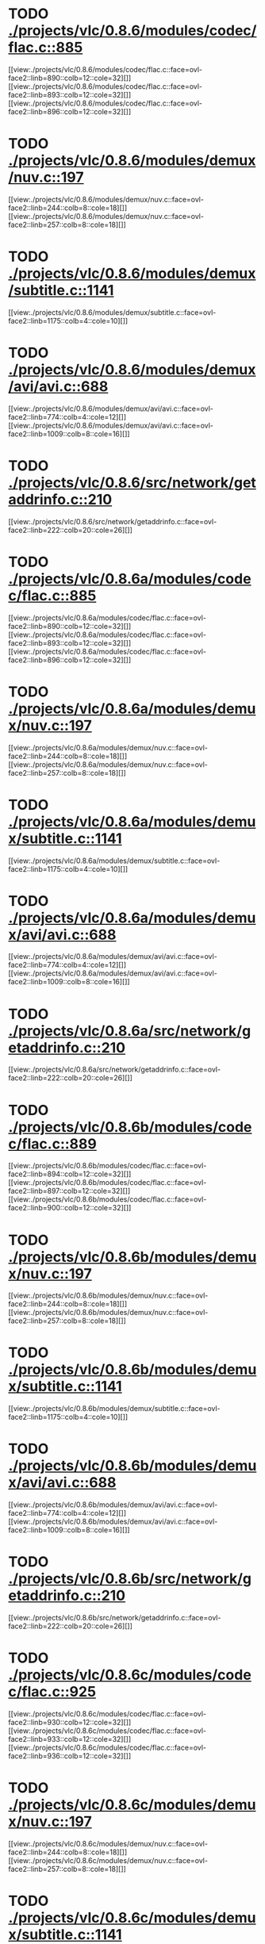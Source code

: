 * TODO [[view:./projects/vlc/0.8.6/modules/codec/flac.c::face=ovl-face1::linb=885::colb=12::cole=32][ ./projects/vlc/0.8.6/modules/codec/flac.c::885]]
[[view:./projects/vlc/0.8.6/modules/codec/flac.c::face=ovl-face2::linb=890::colb=12::cole=32][]]
[[view:./projects/vlc/0.8.6/modules/codec/flac.c::face=ovl-face2::linb=893::colb=12::cole=32][]]
[[view:./projects/vlc/0.8.6/modules/codec/flac.c::face=ovl-face2::linb=896::colb=12::cole=32][]]
* TODO [[view:./projects/vlc/0.8.6/modules/demux/nuv.c::face=ovl-face1::linb=197::colb=16::cole=26][ ./projects/vlc/0.8.6/modules/demux/nuv.c::197]]
[[view:./projects/vlc/0.8.6/modules/demux/nuv.c::face=ovl-face2::linb=244::colb=8::cole=18][]]
[[view:./projects/vlc/0.8.6/modules/demux/nuv.c::face=ovl-face2::linb=257::colb=8::cole=18][]]
* TODO [[view:./projects/vlc/0.8.6/modules/demux/subtitle.c::face=ovl-face1::linb=1141::colb=9::cole=15][ ./projects/vlc/0.8.6/modules/demux/subtitle.c::1141]]
[[view:./projects/vlc/0.8.6/modules/demux/subtitle.c::face=ovl-face2::linb=1175::colb=4::cole=10][]]
* TODO [[view:./projects/vlc/0.8.6/modules/demux/avi/avi.c::face=ovl-face1::linb=688::colb=15::cole=23][ ./projects/vlc/0.8.6/modules/demux/avi/avi.c::688]]
[[view:./projects/vlc/0.8.6/modules/demux/avi/avi.c::face=ovl-face2::linb=774::colb=4::cole=12][]]
[[view:./projects/vlc/0.8.6/modules/demux/avi/avi.c::face=ovl-face2::linb=1009::colb=8::cole=16][]]
* TODO [[view:./projects/vlc/0.8.6/src/network/getaddrinfo.c::face=ovl-face1::linb=210::colb=16::cole=22][ ./projects/vlc/0.8.6/src/network/getaddrinfo.c::210]]
[[view:./projects/vlc/0.8.6/src/network/getaddrinfo.c::face=ovl-face2::linb=222::colb=20::cole=26][]]
* TODO [[view:./projects/vlc/0.8.6a/modules/codec/flac.c::face=ovl-face1::linb=885::colb=12::cole=32][ ./projects/vlc/0.8.6a/modules/codec/flac.c::885]]
[[view:./projects/vlc/0.8.6a/modules/codec/flac.c::face=ovl-face2::linb=890::colb=12::cole=32][]]
[[view:./projects/vlc/0.8.6a/modules/codec/flac.c::face=ovl-face2::linb=893::colb=12::cole=32][]]
[[view:./projects/vlc/0.8.6a/modules/codec/flac.c::face=ovl-face2::linb=896::colb=12::cole=32][]]
* TODO [[view:./projects/vlc/0.8.6a/modules/demux/nuv.c::face=ovl-face1::linb=197::colb=16::cole=26][ ./projects/vlc/0.8.6a/modules/demux/nuv.c::197]]
[[view:./projects/vlc/0.8.6a/modules/demux/nuv.c::face=ovl-face2::linb=244::colb=8::cole=18][]]
[[view:./projects/vlc/0.8.6a/modules/demux/nuv.c::face=ovl-face2::linb=257::colb=8::cole=18][]]
* TODO [[view:./projects/vlc/0.8.6a/modules/demux/subtitle.c::face=ovl-face1::linb=1141::colb=9::cole=15][ ./projects/vlc/0.8.6a/modules/demux/subtitle.c::1141]]
[[view:./projects/vlc/0.8.6a/modules/demux/subtitle.c::face=ovl-face2::linb=1175::colb=4::cole=10][]]
* TODO [[view:./projects/vlc/0.8.6a/modules/demux/avi/avi.c::face=ovl-face1::linb=688::colb=15::cole=23][ ./projects/vlc/0.8.6a/modules/demux/avi/avi.c::688]]
[[view:./projects/vlc/0.8.6a/modules/demux/avi/avi.c::face=ovl-face2::linb=774::colb=4::cole=12][]]
[[view:./projects/vlc/0.8.6a/modules/demux/avi/avi.c::face=ovl-face2::linb=1009::colb=8::cole=16][]]
* TODO [[view:./projects/vlc/0.8.6a/src/network/getaddrinfo.c::face=ovl-face1::linb=210::colb=16::cole=22][ ./projects/vlc/0.8.6a/src/network/getaddrinfo.c::210]]
[[view:./projects/vlc/0.8.6a/src/network/getaddrinfo.c::face=ovl-face2::linb=222::colb=20::cole=26][]]
* TODO [[view:./projects/vlc/0.8.6b/modules/codec/flac.c::face=ovl-face1::linb=889::colb=12::cole=32][ ./projects/vlc/0.8.6b/modules/codec/flac.c::889]]
[[view:./projects/vlc/0.8.6b/modules/codec/flac.c::face=ovl-face2::linb=894::colb=12::cole=32][]]
[[view:./projects/vlc/0.8.6b/modules/codec/flac.c::face=ovl-face2::linb=897::colb=12::cole=32][]]
[[view:./projects/vlc/0.8.6b/modules/codec/flac.c::face=ovl-face2::linb=900::colb=12::cole=32][]]
* TODO [[view:./projects/vlc/0.8.6b/modules/demux/nuv.c::face=ovl-face1::linb=197::colb=16::cole=26][ ./projects/vlc/0.8.6b/modules/demux/nuv.c::197]]
[[view:./projects/vlc/0.8.6b/modules/demux/nuv.c::face=ovl-face2::linb=244::colb=8::cole=18][]]
[[view:./projects/vlc/0.8.6b/modules/demux/nuv.c::face=ovl-face2::linb=257::colb=8::cole=18][]]
* TODO [[view:./projects/vlc/0.8.6b/modules/demux/subtitle.c::face=ovl-face1::linb=1141::colb=9::cole=15][ ./projects/vlc/0.8.6b/modules/demux/subtitle.c::1141]]
[[view:./projects/vlc/0.8.6b/modules/demux/subtitle.c::face=ovl-face2::linb=1175::colb=4::cole=10][]]
* TODO [[view:./projects/vlc/0.8.6b/modules/demux/avi/avi.c::face=ovl-face1::linb=688::colb=15::cole=23][ ./projects/vlc/0.8.6b/modules/demux/avi/avi.c::688]]
[[view:./projects/vlc/0.8.6b/modules/demux/avi/avi.c::face=ovl-face2::linb=774::colb=4::cole=12][]]
[[view:./projects/vlc/0.8.6b/modules/demux/avi/avi.c::face=ovl-face2::linb=1009::colb=8::cole=16][]]
* TODO [[view:./projects/vlc/0.8.6b/src/network/getaddrinfo.c::face=ovl-face1::linb=210::colb=16::cole=22][ ./projects/vlc/0.8.6b/src/network/getaddrinfo.c::210]]
[[view:./projects/vlc/0.8.6b/src/network/getaddrinfo.c::face=ovl-face2::linb=222::colb=20::cole=26][]]
* TODO [[view:./projects/vlc/0.8.6c/modules/codec/flac.c::face=ovl-face1::linb=925::colb=12::cole=32][ ./projects/vlc/0.8.6c/modules/codec/flac.c::925]]
[[view:./projects/vlc/0.8.6c/modules/codec/flac.c::face=ovl-face2::linb=930::colb=12::cole=32][]]
[[view:./projects/vlc/0.8.6c/modules/codec/flac.c::face=ovl-face2::linb=933::colb=12::cole=32][]]
[[view:./projects/vlc/0.8.6c/modules/codec/flac.c::face=ovl-face2::linb=936::colb=12::cole=32][]]
* TODO [[view:./projects/vlc/0.8.6c/modules/demux/nuv.c::face=ovl-face1::linb=197::colb=16::cole=26][ ./projects/vlc/0.8.6c/modules/demux/nuv.c::197]]
[[view:./projects/vlc/0.8.6c/modules/demux/nuv.c::face=ovl-face2::linb=244::colb=8::cole=18][]]
[[view:./projects/vlc/0.8.6c/modules/demux/nuv.c::face=ovl-face2::linb=257::colb=8::cole=18][]]
* TODO [[view:./projects/vlc/0.8.6c/modules/demux/subtitle.c::face=ovl-face1::linb=1141::colb=9::cole=15][ ./projects/vlc/0.8.6c/modules/demux/subtitle.c::1141]]
[[view:./projects/vlc/0.8.6c/modules/demux/subtitle.c::face=ovl-face2::linb=1175::colb=4::cole=10][]]
* TODO [[view:./projects/vlc/0.8.6c/modules/demux/avi/avi.c::face=ovl-face1::linb=688::colb=15::cole=23][ ./projects/vlc/0.8.6c/modules/demux/avi/avi.c::688]]
[[view:./projects/vlc/0.8.6c/modules/demux/avi/avi.c::face=ovl-face2::linb=774::colb=4::cole=12][]]
[[view:./projects/vlc/0.8.6c/modules/demux/avi/avi.c::face=ovl-face2::linb=1009::colb=8::cole=16][]]
* TODO [[view:./projects/vlc/0.8.6c/src/network/getaddrinfo.c::face=ovl-face1::linb=210::colb=16::cole=22][ ./projects/vlc/0.8.6c/src/network/getaddrinfo.c::210]]
[[view:./projects/vlc/0.8.6c/src/network/getaddrinfo.c::face=ovl-face2::linb=222::colb=20::cole=26][]]
* TODO [[view:./projects/vlc/0.8.6d/modules/codec/flac.c::face=ovl-face1::linb=925::colb=12::cole=32][ ./projects/vlc/0.8.6d/modules/codec/flac.c::925]]
[[view:./projects/vlc/0.8.6d/modules/codec/flac.c::face=ovl-face2::linb=930::colb=12::cole=32][]]
[[view:./projects/vlc/0.8.6d/modules/codec/flac.c::face=ovl-face2::linb=933::colb=12::cole=32][]]
[[view:./projects/vlc/0.8.6d/modules/codec/flac.c::face=ovl-face2::linb=936::colb=12::cole=32][]]
* TODO [[view:./projects/vlc/0.8.6d/modules/demux/nuv.c::face=ovl-face1::linb=197::colb=16::cole=26][ ./projects/vlc/0.8.6d/modules/demux/nuv.c::197]]
[[view:./projects/vlc/0.8.6d/modules/demux/nuv.c::face=ovl-face2::linb=244::colb=8::cole=18][]]
[[view:./projects/vlc/0.8.6d/modules/demux/nuv.c::face=ovl-face2::linb=257::colb=8::cole=18][]]
* TODO [[view:./projects/vlc/0.8.6d/modules/demux/subtitle.c::face=ovl-face1::linb=1141::colb=9::cole=15][ ./projects/vlc/0.8.6d/modules/demux/subtitle.c::1141]]
[[view:./projects/vlc/0.8.6d/modules/demux/subtitle.c::face=ovl-face2::linb=1175::colb=4::cole=10][]]
* TODO [[view:./projects/vlc/0.8.6d/modules/demux/avi/avi.c::face=ovl-face1::linb=688::colb=15::cole=23][ ./projects/vlc/0.8.6d/modules/demux/avi/avi.c::688]]
[[view:./projects/vlc/0.8.6d/modules/demux/avi/avi.c::face=ovl-face2::linb=774::colb=4::cole=12][]]
[[view:./projects/vlc/0.8.6d/modules/demux/avi/avi.c::face=ovl-face2::linb=1009::colb=8::cole=16][]]
* TODO [[view:./projects/vlc/0.8.6d/src/network/getaddrinfo.c::face=ovl-face1::linb=210::colb=16::cole=22][ ./projects/vlc/0.8.6d/src/network/getaddrinfo.c::210]]
[[view:./projects/vlc/0.8.6d/src/network/getaddrinfo.c::face=ovl-face2::linb=222::colb=20::cole=26][]]
* TODO [[view:./projects/vlc/0.8.6e/modules/codec/flac.c::face=ovl-face1::linb=925::colb=12::cole=32][ ./projects/vlc/0.8.6e/modules/codec/flac.c::925]]
[[view:./projects/vlc/0.8.6e/modules/codec/flac.c::face=ovl-face2::linb=930::colb=12::cole=32][]]
[[view:./projects/vlc/0.8.6e/modules/codec/flac.c::face=ovl-face2::linb=933::colb=12::cole=32][]]
[[view:./projects/vlc/0.8.6e/modules/codec/flac.c::face=ovl-face2::linb=936::colb=12::cole=32][]]
* TODO [[view:./projects/vlc/0.8.6e/modules/demux/nuv.c::face=ovl-face1::linb=197::colb=16::cole=26][ ./projects/vlc/0.8.6e/modules/demux/nuv.c::197]]
[[view:./projects/vlc/0.8.6e/modules/demux/nuv.c::face=ovl-face2::linb=244::colb=8::cole=18][]]
[[view:./projects/vlc/0.8.6e/modules/demux/nuv.c::face=ovl-face2::linb=257::colb=8::cole=18][]]
* TODO [[view:./projects/vlc/0.8.6e/modules/demux/subtitle.c::face=ovl-face1::linb=1141::colb=9::cole=15][ ./projects/vlc/0.8.6e/modules/demux/subtitle.c::1141]]
[[view:./projects/vlc/0.8.6e/modules/demux/subtitle.c::face=ovl-face2::linb=1175::colb=4::cole=10][]]
* TODO [[view:./projects/vlc/0.8.6e/modules/demux/avi/avi.c::face=ovl-face1::linb=688::colb=15::cole=23][ ./projects/vlc/0.8.6e/modules/demux/avi/avi.c::688]]
[[view:./projects/vlc/0.8.6e/modules/demux/avi/avi.c::face=ovl-face2::linb=774::colb=4::cole=12][]]
[[view:./projects/vlc/0.8.6e/modules/demux/avi/avi.c::face=ovl-face2::linb=1009::colb=8::cole=16][]]
* TODO [[view:./projects/vlc/0.8.6e/src/network/getaddrinfo.c::face=ovl-face1::linb=210::colb=16::cole=22][ ./projects/vlc/0.8.6e/src/network/getaddrinfo.c::210]]
[[view:./projects/vlc/0.8.6e/src/network/getaddrinfo.c::face=ovl-face2::linb=222::colb=20::cole=26][]]
* TODO [[view:./projects/vlc/0.8.6f/modules/codec/flac.c::face=ovl-face1::linb=925::colb=12::cole=32][ ./projects/vlc/0.8.6f/modules/codec/flac.c::925]]
[[view:./projects/vlc/0.8.6f/modules/codec/flac.c::face=ovl-face2::linb=930::colb=12::cole=32][]]
[[view:./projects/vlc/0.8.6f/modules/codec/flac.c::face=ovl-face2::linb=933::colb=12::cole=32][]]
[[view:./projects/vlc/0.8.6f/modules/codec/flac.c::face=ovl-face2::linb=936::colb=12::cole=32][]]
* TODO [[view:./projects/vlc/0.8.6f/modules/demux/nuv.c::face=ovl-face1::linb=197::colb=16::cole=26][ ./projects/vlc/0.8.6f/modules/demux/nuv.c::197]]
[[view:./projects/vlc/0.8.6f/modules/demux/nuv.c::face=ovl-face2::linb=244::colb=8::cole=18][]]
[[view:./projects/vlc/0.8.6f/modules/demux/nuv.c::face=ovl-face2::linb=257::colb=8::cole=18][]]
* TODO [[view:./projects/vlc/0.8.6f/modules/demux/subtitle.c::face=ovl-face1::linb=1142::colb=9::cole=15][ ./projects/vlc/0.8.6f/modules/demux/subtitle.c::1142]]
[[view:./projects/vlc/0.8.6f/modules/demux/subtitle.c::face=ovl-face2::linb=1176::colb=4::cole=10][]]
* TODO [[view:./projects/vlc/0.8.6f/modules/demux/avi/avi.c::face=ovl-face1::linb=688::colb=15::cole=23][ ./projects/vlc/0.8.6f/modules/demux/avi/avi.c::688]]
[[view:./projects/vlc/0.8.6f/modules/demux/avi/avi.c::face=ovl-face2::linb=774::colb=4::cole=12][]]
[[view:./projects/vlc/0.8.6f/modules/demux/avi/avi.c::face=ovl-face2::linb=1009::colb=8::cole=16][]]
* TODO [[view:./projects/vlc/0.8.6f/src/network/getaddrinfo.c::face=ovl-face1::linb=210::colb=16::cole=22][ ./projects/vlc/0.8.6f/src/network/getaddrinfo.c::210]]
[[view:./projects/vlc/0.8.6f/src/network/getaddrinfo.c::face=ovl-face2::linb=222::colb=20::cole=26][]]
* TODO [[view:./projects/vlc/0.8.6g/modules/codec/flac.c::face=ovl-face1::linb=925::colb=12::cole=32][ ./projects/vlc/0.8.6g/modules/codec/flac.c::925]]
[[view:./projects/vlc/0.8.6g/modules/codec/flac.c::face=ovl-face2::linb=930::colb=12::cole=32][]]
[[view:./projects/vlc/0.8.6g/modules/codec/flac.c::face=ovl-face2::linb=933::colb=12::cole=32][]]
[[view:./projects/vlc/0.8.6g/modules/codec/flac.c::face=ovl-face2::linb=936::colb=12::cole=32][]]
* TODO [[view:./projects/vlc/0.8.6g/modules/demux/nuv.c::face=ovl-face1::linb=197::colb=16::cole=26][ ./projects/vlc/0.8.6g/modules/demux/nuv.c::197]]
[[view:./projects/vlc/0.8.6g/modules/demux/nuv.c::face=ovl-face2::linb=244::colb=8::cole=18][]]
[[view:./projects/vlc/0.8.6g/modules/demux/nuv.c::face=ovl-face2::linb=257::colb=8::cole=18][]]
* TODO [[view:./projects/vlc/0.8.6g/modules/demux/subtitle.c::face=ovl-face1::linb=1142::colb=9::cole=15][ ./projects/vlc/0.8.6g/modules/demux/subtitle.c::1142]]
[[view:./projects/vlc/0.8.6g/modules/demux/subtitle.c::face=ovl-face2::linb=1176::colb=4::cole=10][]]
* TODO [[view:./projects/vlc/0.8.6g/modules/demux/avi/avi.c::face=ovl-face1::linb=688::colb=15::cole=23][ ./projects/vlc/0.8.6g/modules/demux/avi/avi.c::688]]
[[view:./projects/vlc/0.8.6g/modules/demux/avi/avi.c::face=ovl-face2::linb=774::colb=4::cole=12][]]
[[view:./projects/vlc/0.8.6g/modules/demux/avi/avi.c::face=ovl-face2::linb=1009::colb=8::cole=16][]]
* TODO [[view:./projects/vlc/0.8.6g/src/network/getaddrinfo.c::face=ovl-face1::linb=210::colb=16::cole=22][ ./projects/vlc/0.8.6g/src/network/getaddrinfo.c::210]]
[[view:./projects/vlc/0.8.6g/src/network/getaddrinfo.c::face=ovl-face2::linb=222::colb=20::cole=26][]]
* TODO [[view:./projects/vlc/0.8.6h/modules/codec/flac.c::face=ovl-face1::linb=925::colb=12::cole=32][ ./projects/vlc/0.8.6h/modules/codec/flac.c::925]]
[[view:./projects/vlc/0.8.6h/modules/codec/flac.c::face=ovl-face2::linb=930::colb=12::cole=32][]]
[[view:./projects/vlc/0.8.6h/modules/codec/flac.c::face=ovl-face2::linb=933::colb=12::cole=32][]]
[[view:./projects/vlc/0.8.6h/modules/codec/flac.c::face=ovl-face2::linb=936::colb=12::cole=32][]]
* TODO [[view:./projects/vlc/0.8.6h/modules/demux/nuv.c::face=ovl-face1::linb=197::colb=16::cole=26][ ./projects/vlc/0.8.6h/modules/demux/nuv.c::197]]
[[view:./projects/vlc/0.8.6h/modules/demux/nuv.c::face=ovl-face2::linb=244::colb=8::cole=18][]]
[[view:./projects/vlc/0.8.6h/modules/demux/nuv.c::face=ovl-face2::linb=257::colb=8::cole=18][]]
* TODO [[view:./projects/vlc/0.8.6h/modules/demux/subtitle.c::face=ovl-face1::linb=1142::colb=9::cole=15][ ./projects/vlc/0.8.6h/modules/demux/subtitle.c::1142]]
[[view:./projects/vlc/0.8.6h/modules/demux/subtitle.c::face=ovl-face2::linb=1176::colb=4::cole=10][]]
* TODO [[view:./projects/vlc/0.8.6h/modules/demux/avi/avi.c::face=ovl-face1::linb=688::colb=15::cole=23][ ./projects/vlc/0.8.6h/modules/demux/avi/avi.c::688]]
[[view:./projects/vlc/0.8.6h/modules/demux/avi/avi.c::face=ovl-face2::linb=774::colb=4::cole=12][]]
[[view:./projects/vlc/0.8.6h/modules/demux/avi/avi.c::face=ovl-face2::linb=1009::colb=8::cole=16][]]
* TODO [[view:./projects/vlc/0.8.6h/src/network/getaddrinfo.c::face=ovl-face1::linb=210::colb=16::cole=22][ ./projects/vlc/0.8.6h/src/network/getaddrinfo.c::210]]
[[view:./projects/vlc/0.8.6h/src/network/getaddrinfo.c::face=ovl-face2::linb=222::colb=20::cole=26][]]
* TODO [[view:./projects/vlc/0.8.6i/modules/codec/flac.c::face=ovl-face1::linb=925::colb=12::cole=32][ ./projects/vlc/0.8.6i/modules/codec/flac.c::925]]
[[view:./projects/vlc/0.8.6i/modules/codec/flac.c::face=ovl-face2::linb=930::colb=12::cole=32][]]
[[view:./projects/vlc/0.8.6i/modules/codec/flac.c::face=ovl-face2::linb=933::colb=12::cole=32][]]
[[view:./projects/vlc/0.8.6i/modules/codec/flac.c::face=ovl-face2::linb=936::colb=12::cole=32][]]
* TODO [[view:./projects/vlc/0.8.6i/modules/demux/nuv.c::face=ovl-face1::linb=197::colb=16::cole=26][ ./projects/vlc/0.8.6i/modules/demux/nuv.c::197]]
[[view:./projects/vlc/0.8.6i/modules/demux/nuv.c::face=ovl-face2::linb=244::colb=8::cole=18][]]
[[view:./projects/vlc/0.8.6i/modules/demux/nuv.c::face=ovl-face2::linb=257::colb=8::cole=18][]]
* TODO [[view:./projects/vlc/0.8.6i/modules/demux/subtitle.c::face=ovl-face1::linb=1142::colb=9::cole=15][ ./projects/vlc/0.8.6i/modules/demux/subtitle.c::1142]]
[[view:./projects/vlc/0.8.6i/modules/demux/subtitle.c::face=ovl-face2::linb=1176::colb=4::cole=10][]]
* TODO [[view:./projects/vlc/0.8.6i/modules/demux/avi/avi.c::face=ovl-face1::linb=688::colb=15::cole=23][ ./projects/vlc/0.8.6i/modules/demux/avi/avi.c::688]]
[[view:./projects/vlc/0.8.6i/modules/demux/avi/avi.c::face=ovl-face2::linb=774::colb=4::cole=12][]]
[[view:./projects/vlc/0.8.6i/modules/demux/avi/avi.c::face=ovl-face2::linb=1009::colb=8::cole=16][]]
* TODO [[view:./projects/vlc/0.8.6i/src/network/getaddrinfo.c::face=ovl-face1::linb=210::colb=16::cole=22][ ./projects/vlc/0.8.6i/src/network/getaddrinfo.c::210]]
[[view:./projects/vlc/0.8.6i/src/network/getaddrinfo.c::face=ovl-face2::linb=222::colb=20::cole=26][]]
